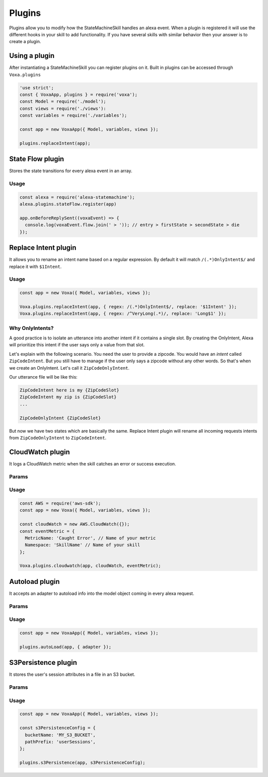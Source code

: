 .. _plugins:

Plugins
=========

Plugins allow you to modify how the StateMachineSkill handles an alexa event. When a plugin is registered it will use the different hooks in your skill to add functionality. If you have several skills with similar behavior then your answer is to create a plugin.

Using a plugin
----------------------------

After instantiating a StateMachineSkill you can register plugins on it. Built in plugins can be accessed through ``Voxa.plugins``

.. code-block:: javascript

    'use strict';
    const { VoxaApp, plugins } = require('voxa');
    const Model = require('./model');
    const views = require('./views'):
    const variables = require('./variables');

    const app = new VoxaApp({ Model, variables, views });

    plugins.replaceIntent(app);


State Flow plugin
------------------

Stores the state transitions for every alexa event in an array.

.. js:function:: stateFlow(app)

  State Flow attaches callbacks to :js:func:`~VoxaApp.onRequestStarted`, :js:func:`~VoxaApp.onBeforeStateChanged` and :js:func:`~VoxaApp.onBeforeReplySent` to track state transitions in a ``voxaEvent.flow`` array

  :param VoxaApp app: The app object



Usage
******

.. code-block:: javascript

  const alexa = require('alexa-statemachine');
  alexa.plugins.stateFlow.register(app)

  app.onBeforeReplySent((voxaEvent) => {
    console.log(voxaEvent.flow.join(' > ')); // entry > firstState > secondState > die
  });



Replace Intent plugin
----------------------

It allows you to rename an intent name based on a regular expression. By default it will match ``/(.*)OnlyIntent$/`` and replace it with ``$1Intent``.


.. js:function:: replaceIntent(app, [config])

  Replace Intent plugin uses :js:func:`~VoxaApp.onIntentRequest` to modify the incoming request intent name

  :param VoxaApp app: The stateMachineSkill
  :param config: An object with the ``regex`` to look for and the ``replace`` value.


Usage
******

.. code-block:: javascript

    const app = new Voxa({ Model, variables, views });

    Voxa.plugins.replaceIntent(app, { regex: /(.*)OnlyIntent$/, replace: '$1Intent' });
    Voxa.plugins.replaceIntent(app, { regex: /^VeryLong(.*)/, replace: 'Long$1' });

Why OnlyIntents?
*****************

A good practice is to isolate an utterance into another intent if it contains a single slot. By creating the OnlyIntent, Alexa will prioritize this intent if the user says only a value from that slot.

Let's explain with the following scenario. You need the user to provide a zipcode.
You would have an `intent` called ``ZipCodeIntent``. But you still have to manage if the user only says a zipcode without any other words. So that's when we create an OnlyIntent. Let's call it ``ZipCodeOnlyIntent``.

Our utterance file will be like this:

.. code-block:: text

    ZipCodeIntent here is my {ZipCodeSlot}
    ZipCodeIntent my zip is {ZipCodeSlot}
    ...

    ZipCodeOnlyIntent {ZipCodeSlot}


But now we have two states which are basically the same. Replace Intent plugin will rename all incoming requests intents from ``ZipCodeOnlyIntent`` to ``ZipCodeIntent``.


CloudWatch plugin
------------------

It logs a CloudWatch metric when the skill catches an error or success execution.

Params
******

.. js:function:: cloudwatch(app, cloudwatch, [eventMetric])

  CloudWatch plugin uses :js:func:`VoxaApp.onError` and :js:func:`VoxaApp.onBeforeReplySent` to log metrics

  :param VoxaApp app: The stateMachineSkill
  :param cloudwatch: A new `AWS.CloudWatch <http://docs.aws.amazon.com/AWSJavaScriptSDK/latest/AWS/CloudWatch.html#constructor-property/>`_ object.
  :param putMetricDataParams: Params for `putMetricData <http://docs.aws.amazon.com/AWSJavaScriptSDK/latest/AWS/CloudWatch.html#putMetricData-property>`_


Usage
******

.. code-block:: javascript

    const AWS = require('aws-sdk');
    const app = new Voxa({ Model, variables, views });

    const cloudWatch = new AWS.CloudWatch({});
    const eventMetric = {
      MetricName: 'Caught Error', // Name of your metric
      Namespace: 'SkillName' // Name of your skill
    };

    Voxa.plugins.cloudwatch(app, cloudWatch, eventMetric);



Autoload plugin
------------------

It accepts an adapter to autoload info into the model object coming in every alexa request.

Params
******

.. js:function:: autoLoad(app, [config])

  Autoload plugin uses ``app.onSessionStarted`` to load data the first time the user opens a skill

  :param VoxaApp app: The stateMachineSkill.
  :param config: An object with an ``adapter`` key with a `get` Promise method in which you can handle your database access to fetch information from any resource.


Usage
******

.. code-block:: javascript

    const app = new VoxaApp({ Model, variables, views });

    plugins.autoLoad(app, { adapter });




S3Persistence plugin
--------------------

It stores the user's session attributes in a file in an S3 bucket.

Params
******

.. js:function:: s3Persistence(app, [config])

  S3Persistence plugin uses ``app.onRequestStarted`` to load data every time the user sends a request to the skill
  S3Persistence plugin uses ``app.onBeforeReplySent`` to store the user's session data before sending a response back to the skill

  :param VoxaApp app: The stateMachineSkill.
  :param config: An object with a ``bucketName`` key for the S3 bucket to store the info. A ``pathPrefix`` key in case you want to store this info in a folder. An ``aws`` key if you want to initialize the S3 object with specific values, and an ``s3Client`` key, in case you want to provide an S3 object already initialized.


Usage
******

.. code-block:: javascript

    const app = new VoxaApp({ Model, variables, views });

    const s3PersistenceConfig = {
      bucketName: 'MY_S3_BUCKET',
      pathPrefix: 'userSessions',
    };

    plugins.s3Persistence(app, s3PersistenceConfig);
